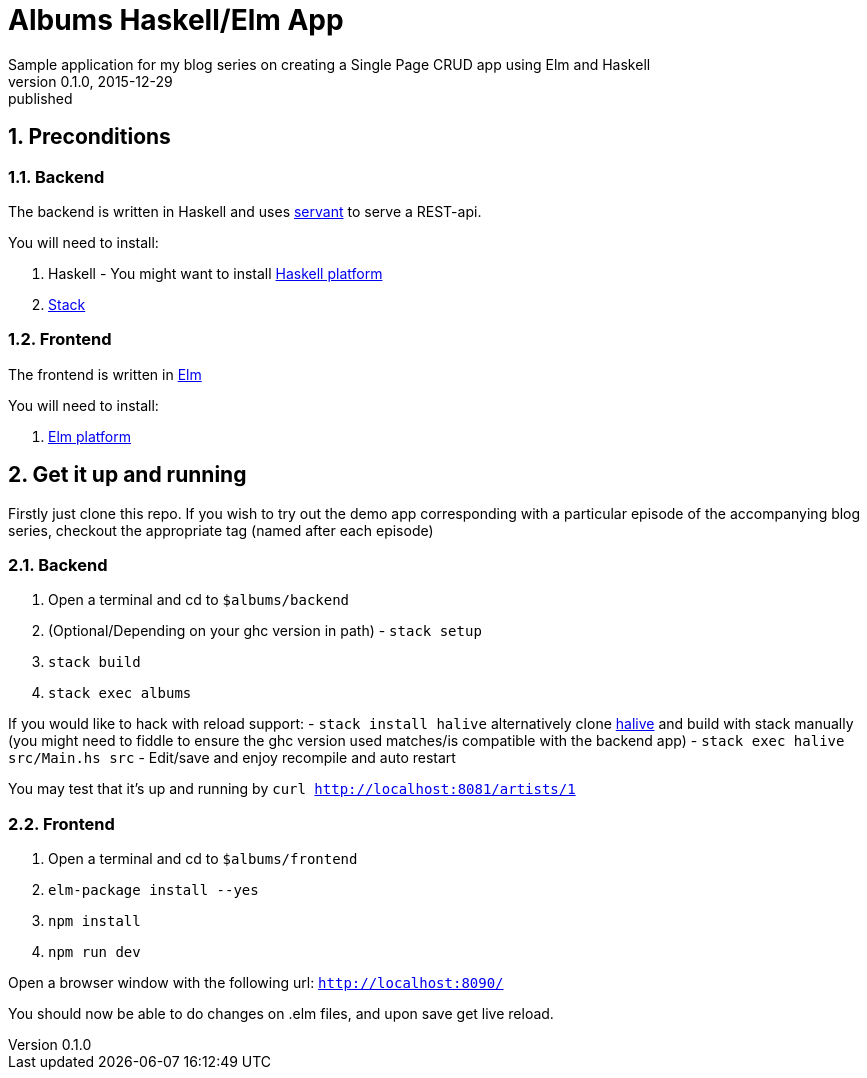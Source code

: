 = Albums Haskell/Elm App
Sample application for my blog series on creating a Single Page CRUD app using Elm and Haskell
v0.1.0, 2015-12-29: published
:library: Asciidoctor
:numbered:
:idprefix:
:toc: macro




== Preconditions

=== Backend
The backend is written in Haskell and uses https://haskell-servant.github.io/[servant] to serve
a REST-api.

.You will need to install:
. Haskell - You might want to install https://www.haskell.org/platform/[Haskell platform]
. https://github.com/commercialhaskell/stack/blob/master/doc/install_and_upgrade.md[Stack]

=== Frontend
The frontend is written in http://elm-lang.org/[Elm]

.You will need to install:
. http://elm-lang.org/install[Elm platform]



== Get it up and running

Firstly just clone this repo. If you wish to try out the demo app corresponding with
a particular episode of the accompanying blog series, checkout the appropriate tag (named after each episode)


=== Backend
. Open a terminal and cd to `$albums/backend`
. (Optional/Depending on your ghc version in path) - `stack setup`
. `stack build`
. `stack exec albums`

If you would like to hack with reload support:
- `stack install halive` alternatively clone https://github.com/lukexi/halive[halive] and build with stack manually (you might need to fiddle to ensure the ghc version used matches/is compatible with the backend app)
- `stack exec halive src/Main.hs src`
- Edit/save and enjoy recompile and auto restart



You may test that it's up and running by `curl http://localhost:8081/artists/1`



=== Frontend
. Open a terminal and cd to `$albums/frontend`
. `elm-package install --yes`
. `npm install`
. `npm run dev`

Open a browser window with the following url: `http://localhost:8090/`

You should now be able to do changes on .elm files, and upon save get live reload.



